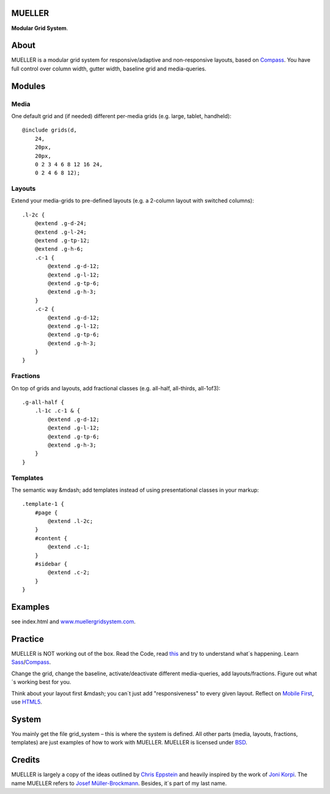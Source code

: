 MUELLER
=======

**Modular Grid System**.

About
=====

MUELLER is a modular grid system for responsive/adaptive and non-responsive layouts, based on `Compass <http://compass-style.org/>`_.
You have full control over column width, gutter width, baseline grid and media-queries.

Modules
=======

Media
-----

One default grid and (if needed) different per-media grids (e.g. large, tablet, handheld)::

    @include grids(d,
        24,
        20px,
        20px,
        0 2 3 4 6 8 12 16 24,
        0 2 4 6 8 12);

Layouts
-------

Extend your media-grids to pre-defined layouts (e.g. a 2-column layout with switched columns)::

    .l-2c {
        @extend .g-d-24;
        @extend .g-l-24;
        @extend .g-tp-12;
        @extend .g-h-6;
        .c-1 {
            @extend .g-d-12;
            @extend .g-l-12;
            @extend .g-tp-6;
            @extend .g-h-3;
        }
        .c-2 {
            @extend .g-d-12;
            @extend .g-l-12;
            @extend .g-tp-6;
            @extend .g-h-3;
        }
    }

Fractions
---------

On top of grids and layouts, add fractional classes (e.g. all-half, all-thirds, all-1of3)::

    .g-all-half {
        .l-1c .c-1 & {
            @extend .g-d-12;
            @extend .g-l-12;
            @extend .g-tp-6;
            @extend .g-h-3;
        }
    }

Templates
---------

The semantic way &mdash; add templates instead of using presentational classes in your markup::

    .template-1 {
        #page {
            @extend .l-2c;
        }
        #content {
            @extend .c-1;
        }
        #sidebar {
            @extend .c-2;
        }
    }

Examples
========

see index.html and `www.muellergridsystem.com <http://www.muellergridsystem.com>`_.


Practice
========

MUELLER is NOT working out of the box.
Read the Code, read `this <http://chriseppstein.github.com/blog/2011/08/21/responsive-layouts-with-sass/>`_ and try to understand what´s happening.
Learn `Sass <http://sass-lang.com/>`_/`Compass <http://compass-style.org/>`_.

Change the grid, change the baseline, activate/deactivate different media-queries, add layouts/fractions.
Figure out what´s working best for you.

Think about your layout first &mdash; you can´t just add "responsiveness" to every given layout.
Reflect on `Mobile First <http://www.abookapart.com/products/mobile-first>`_, use `HTML5 <http://html5doctor.com/>`_.

System
======

You mainly get the file grid_system – this is where the system is defined.
All other parts (media, layouts, fractions, templates) are just examples of how to work with MUELLER.
MUELLER is licensed under `BSD <http://opensource.org/licenses/BSD-3-Clause>`_.

Credits
=======

MUELLER is largely a copy of the ideas outlined by `Chris Eppstein <http://chriseppstein.github.com/blog/2011/08/21/responsive-layouts-with-sass/>`_ and heavily inspired by the work of `Joni Korpi <http://jonikorpi.com/>`_.
The name MUELLER refers to `Josef Müller-Brockmann <http://en.wikipedia.org/wiki/Josef_M%C3%BCller-Brockmann>`_. Besides, it´s part of my last name.